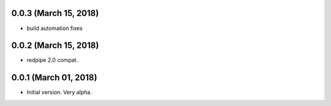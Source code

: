 0.0.3 (March 15, 2018)
----------------------

* build automation fixes



0.0.2 (March 15, 2018)
----------------------

* redpipe 2.0 compat.



0.0.1 (March 01, 2018)
----------------------

* Initial version. Very alpha.

